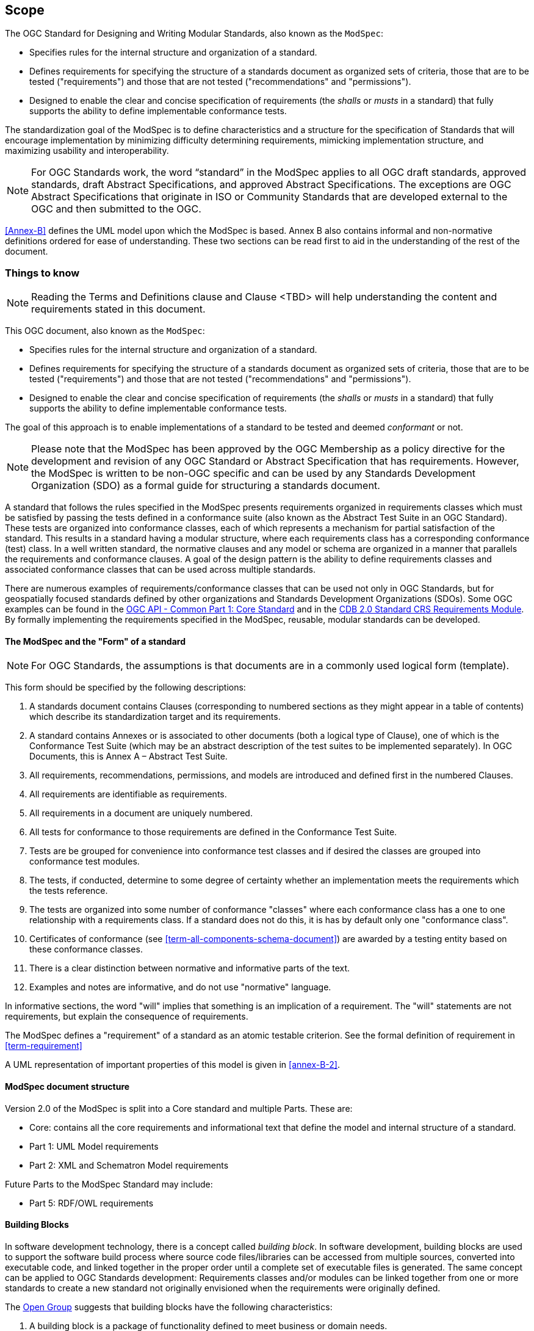 [[cls-1]]
== Scope
The OGC Standard for Designing and Writing Modular Standards, also known as the `ModSpec`:

- Specifies rules for the internal structure and organization of a standard. 
- Defines requirements for specifying the structure of a standards document as organized sets of criteria, those that are to be tested ("requirements") and those that are not tested ("recommendations" and "permissions"). 
- Designed to enable the clear and concise specification of requirements (the _shalls_ or _musts_ in a standard) that fully supports the ability to define implementable conformance tests. 

The standardization goal of the ModSpec is to define characteristics and a structure for the specification of Standards 
that will encourage implementation by minimizing difficulty determining
requirements, mimicking implementation structure, and maximizing usability and
interoperability.

NOTE: For OGC Standards work, the word “standard” in the ModSpec applies to all OGC draft standards, approved standards, draft Abstract Specifications, and approved Abstract Specifications. The exceptions are OGC Abstract Specifications that originate in ISO or Community Standards that are developed external to the OGC and then submitted to the OGC.

<<Annex-B>> defines the UML model upon which the ModSpec is
based. Annex B also contains informal and non-normative definitions ordered for ease
of understanding. These two sections can be read first to aid in the understanding of
the rest of the document.

[[things-to-know]]
=== Things to know

NOTE: Reading the Terms and Definitions clause and Clause <TBD> will help understanding the content and
requirements stated in this document.

This OGC document, also known as the `ModSpec`:

- Specifies rules for the internal structure and organization of a standard. 
- Defines requirements for specifying the structure of a standards document as organized sets of criteria, those that are to be tested ("requirements") and those that are not tested ("recommendations" and "permissions"). 
- Designed to enable the clear and concise specification of requirements (the _shalls_ or _musts_ in a standard) that fully supports the ability to define implementable conformance tests. 

The goal of this approach is to enable implementations of a standard to be tested and deemed _conformant_ or not.

NOTE: Please note that the ModSpec has been approved by the OGC Membership as a policy directive for the development and revision of any OGC Standard or Abstract Specification that has requirements. However, the ModSpec is written to be non-OGC specific and can be used by any Standards Development Organization (SDO) as a formal guide for structuring a standards document.

A standard that follows the rules specified in the ModSpec presents requirements organized in requirements classes which must be satisfied by passing the tests defined in a conformance suite (also known as the Abstract Test Suite in an OGC Standard). These tests are organized into conformance classes, each of which represents a mechanism for partial satisfaction of the standard. This results in a standard having a modular structure, where each requirements class has a corresponding conformance (test) class. In a well written standard, the normative clauses and any model or schema are organized in a manner that parallels the requirements and conformance clauses. A goal of the design pattern is the ability to define requirements classes and associated conformance classes that can be used across multiple standards. 

There are numerous examples of requirements/conformance classes that can be used not only in OGC Standards, but for geospatially focused standards defined by other organizations and Standards Development Organizations (SDOs). Some OGC examples can be found in the https://docs.ogc.org/is/19-072/19-072.html[OGC API - Common Part 1: Core Standard] and in the https://github.com/opengeospatial/cdbswg/blob/master/cdb-2.0/cdb-core-crs-requirements-class.adoc[CDB 2.0 Standard CRS Requirements Module]. By formally implementing the requirements specified in the ModSpec, reusable, modular standards can be developed.

==== The ModSpec and the "Form" of a standard

NOTE: For OGC Standards, the assumptions is that documents are in a commonly used
logical form (template). 

This form should be specified by the following descriptions:

. A standards document contains Clauses (corresponding to numbered sections as they might
appear in a table of contents) which describe its standardization target and its requirements.
. A standard contains Annexes or is associated to other documents (both a
logical type of Clause), one of which is the Conformance Test Suite (which may be an
abstract description of the test suites to be implemented separately). In OGC Documents, this is Annex A – Abstract Test Suite.
. All requirements, recommendations, permissions, and models are introduced and defined first in
the numbered Clauses.
. All requirements are identifiable as requirements. 
. All requirements in a document are uniquely numbered.
. All tests for conformance to those requirements are defined in the Conformance Test Suite.
. Tests are be grouped for convenience into conformance test classes and if desired the classes are grouped into conformance test modules.
. The tests, if conducted, determine to some degree of certainty whether an
implementation meets the requirements which the tests reference.
. The tests are organized into some number of conformance "classes" where each conformance class has a one to one relationship with a requirements class. If a standard
does not do this, it is has by default only one "conformance class".
. Certificates of conformance (see <<term-all-components-schema-document>>) are
awarded by a testing entity based on these conformance classes.
. There is a clear distinction between normative and informative parts of the text.
. Examples and notes are informative, and do not use "normative"
language.

In informative sections, the word "will" implies that something is an implication of a requirement. The "will" statements are
not requirements, but explain the consequence of requirements.

The ModSpec defines a "requirement" of a standard as an atomic testable
criterion. See the formal definition of requirement in <<term-requirement>>

A UML representation of important properties of this model is given in <<annex-B-2>>.

==== ModSpec document structure

Version 2.0 of the ModSpec is split into a Core standard and multiple Parts. These are:

- Core: contains all the core requirements and informational text that define the model and internal structure of a standard.
- Part 1: UML Model requirements 
- Part 2: XML and Schematron Model requirements 

Future Parts to the ModSpec Standard may include:

- Part 5: RDF/OWL requirements

==== Building Blocks

In software development technology, there is a concept called _building block_. In software development, building blocks are used to support the software build process where source code files/libraries can be accessed from multiple sources, converted into executable code, and linked together in the proper order until a complete set of executable files is generated. The same concept can be applied to OGC Standards development: Requirements classes and/or modules can be linked together from one or more standards to create a new standard not originally envisioned when the requirements were originally defined.

The https://pubs.opengroup.org/architecture/togaf8-doc/arch/chap32.html[Open Group] suggests that building blocks have the following characteristics:

. A building block is a package of functionality defined to meet business or domain needs.
. A building block may interoperate with other, inter-dependent, building blocks.
. A good building block has the following characteristics:
.. Considers implementation and usage, and evolves to exploit technology and standards.
.. May be assembled from other building blocks.
.. May be a subassembly of other building blocks.
.. Ideally a building block is re-usable and replaceable, and well specified.
. A building block may have multiple implementations but with different inter-dependent building blocks.

These characteristics are slightly modified from the Open Group definitions to accommodate the use of the building block concept in standards work.

NOTE: The approach modelled in the ModSpec has been referred to as the "core and extension model" due to its
insistence on a modular structure throughout all parts of a standard and its implementation.
